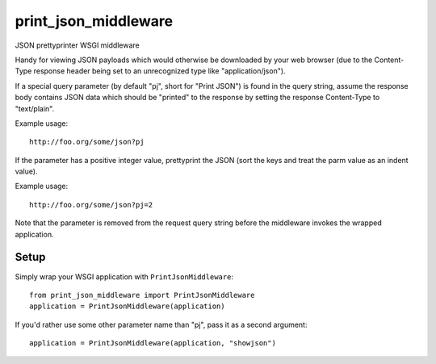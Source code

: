 print_json_middleware
=====================

JSON prettyprinter WSGI middleware

Handy for viewing JSON payloads which would otherwise be downloaded by your web browser (due to the Content-Type response header being set to an unrecognized type like "application/json").

If a special query parameter (by default "pj", short for "Print JSON") is found in the query string, assume the response body contains JSON data which should be "printed" to the response by setting the response Content-Type to "text/plain".

Example usage::

    http://foo.org/some/json?pj

If the parameter has a positive integer value, prettyprint the JSON (sort the keys and treat the parm value as an indent value).

Example usage::

    http://foo.org/some/json?pj=2

Note that the parameter is removed from the request query string before the middleware invokes the wrapped application.

Setup
-----

Simply wrap your WSGI application with ``PrintJsonMiddleware``::

    from print_json_middleware import PrintJsonMiddleware
    application = PrintJsonMiddleware(application)

If you'd rather use some other parameter name than "pj", pass it as a second argument::

    application = PrintJsonMiddleware(application, "showjson")
